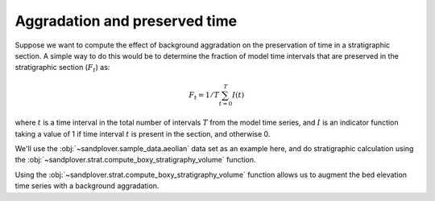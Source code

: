 Aggradation and preserved time
------------------------------

Suppose we want to compute the effect of background aggradation on the preservation of time in a stratigraphic section.
A simple way to do this would be to determine the fraction of model time intervals that are preserved in the stratigraphic section (:math:`F_t`) as:

.. math::

    F_t = 1/T \sum_{t=0}^T I(t)

where :math:`t` is a time interval in the total number of intervals :math:`T` from the model time series, and :math:`I` is an indicator function taking a value of 1 if time interval :math:`t` is present in the section, and otherwise 0.

We'll use the :obj:`~sandplover.sample_data.aeolian` data set as an example here, and do stratigraphic calculation using the :obj:`~sandplover.strat.compute_boxy_stratigraphy_volume` function.

.. plot::
    :include-source:
    :context: reset

    aeolian = spl.sample_data.aeolian()

    fig, ax = plt.subplots()
    ax.plot([500, 500], [0, 2000], c='r', ls='--')
    aeolian.quick_show('eta', ax=ax, ticks=True, colorbar_label=True)
    ax.set_xlabel('dimension 2 [m]', fontsize=8)
    ax.set_ylabel('dimension 1 [m]', fontsize=8)
    ax.tick_params(labelsize=7)
    plt.show()



Using the :obj:`~sandplover.strat.compute_boxy_stratigraphy_volume` function allows us to augment the bed elevation time series with a background aggradation.

.. plot::
    :include-source:
    :context: close-figs

    # define rates, in m/timestep
    agg_rates = [0, 0.01, 0.02]

    fig, ax = plt.subplots(
        len(agg_rates), 1,
        sharex=True, sharey=True)

    for i, ar in enumerate(agg_rates):
        # set up the aggradation array
        agg_array = np.tile(
            np.linspace(0, aeolian.shape[0]*ar, num=aeolian.shape[0]).reshape(-1, 1, 1),
            (1, aeolian.shape[1], aeolian.shape[2]))

        # compute stratigraphy for elevation timeseries plus aggradation
        vol, elev = spl.strat.compute_boxy_stratigraphy_volume(
            aeolian['eta']+agg_array, aeolian['time'],
            dz=0.1)

        # section index and calculation for preservation
        sec_idx = aeolian.shape[2] // 2
        sec_data = vol[:, :, sec_idx]
        sec_data_flat = sec_data[~np.isnan(sec_data)]
        fraction_preserved = (len(np.unique(sec_data_flat)) / aeolian.shape[0])

        # show a slice through the section
        im = ax[i].imshow(
            vol[:, :, sec_idx],
            extent=[0, aeolian.dim1_coords[-1], elev.min(), elev.max()],
            aspect='auto', origin='lower')
        cb = spl.plot.append_colorbar(im, ax=ax[i])
        cb.ax.set_ylabel(aeolian['time']['time'].units, fontsize=8)

        # label
        ax[i].text(
            20, 15,
            (f'aggration rate: {ar:} m/timestep\n'
             f'fraction time preserved: {fraction_preserved:}'),
            fontsize=7)

    for axi in ax.ravel():
        axi.set_ylabel('elevation [m]', fontsize=8)
        axi.set_ylim(-5, 20)
        axi.tick_params(labelsize=7)

    ax[i].set_xlabel('along section [m]', fontsize=8)

    plt.show()
